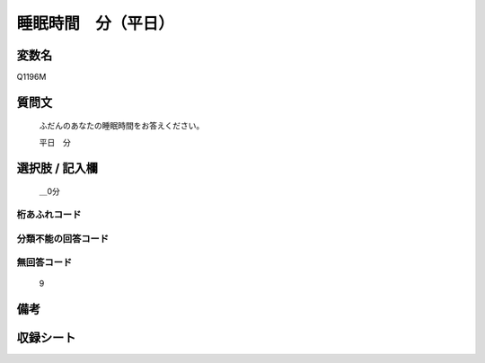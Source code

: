 .. title:: Q1196M
.. rst-class:: item
====================================================================================================
睡眠時間　分（平日）
====================================================================================================

.. rst-class:: varname
変数名
==================

Q1196M

.. rst-class:: question
質問文
==================


   ふだんのあなたの睡眠時間をお答えください。


   平日　分



.. rst-class:: answer
選択肢 / 記入欄
======================

  ＿0分



.. rst-class:: overflow
桁あふれコード
-------------------------------
  


.. rst-class:: not_available
分類不能の回答コード
-------------------------------------
  


.. rst-class:: not_available
無回答コード
-------------------------------------
  9


.. rst-class:: bikou
備考
==================



.. rst-class:: include_sheet
収録シート
=======================================
.. hlist::
   :columns: 3
   
   
   * p22_4
   
   * p23_4
   
   * p24_4
   
   * p25_4
   
   * p26_4
   
   


.. index:: Q1196M